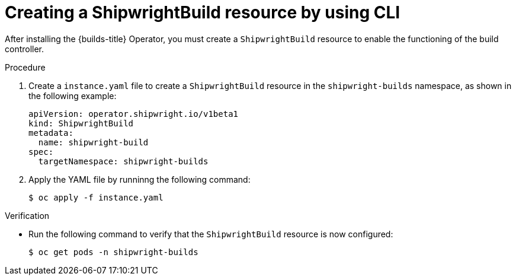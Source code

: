 // This module is included in the following assembly:
//
// builds/installing-openshift-builds.adoc

:_content-type: PROCEDURE
[id="ob-creating-a-shipwright-build-resource-cli.adoc_{context}"]
= Creating a ShipwrightBuild resource by using CLI

After installing the {builds-title} Operator, you must create a `ShipwrightBuild` resource to enable the functioning of the build controller.


.Procedure

. Create a `instance.yaml` file to create a `ShipwrightBuild` resource in the `shipwright-builds` namespace, as shown in the following example:
+
[source,yaml]
----
apiVersion: operator.shipwright.io/v1beta1
kind: ShipwrightBuild
metadata:
  name: shipwright-build
spec:
  targetNamespace: shipwright-builds
----

. Apply the YAML file by runninng the following command:
+
[source,terminal]
----
$ oc apply -f instance.yaml
----


.Verification

* Run the following command to verify that the `ShipwrightBuild` resource is now configured:
+
[source,terminal]
----
$ oc get pods -n shipwright-builds
----
